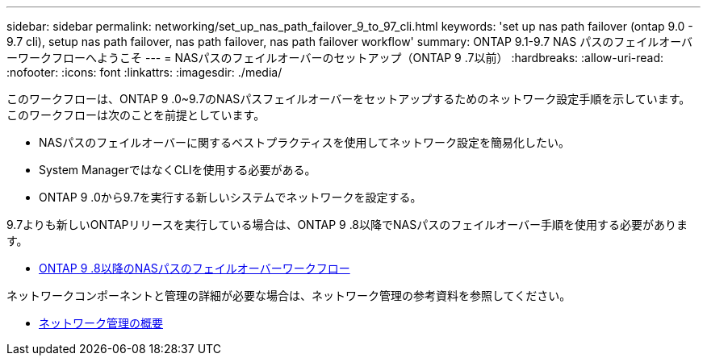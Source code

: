 ---
sidebar: sidebar 
permalink: networking/set_up_nas_path_failover_9_to_97_cli.html 
keywords: 'set up nas path failover (ontap 9.0 - 9.7 cli), setup nas path failover, nas path failover, nas path failover workflow' 
summary: ONTAP 9.1-9.7 NAS パスのフェイルオーバーワークフローへようこそ 
---
= NASパスのフェイルオーバーのセットアップ（ONTAP 9 .7以前）
:hardbreaks:
:allow-uri-read: 
:nofooter: 
:icons: font
:linkattrs: 
:imagesdir: ./media/


[role="lead"]
このワークフローは、ONTAP 9 .0~9.7のNASパスフェイルオーバーをセットアップするためのネットワーク設定手順を示しています。このワークフローは次のことを前提としています。

* NASパスのフェイルオーバーに関するベストプラクティスを使用してネットワーク設定を簡易化したい。
* System ManagerではなくCLIを使用する必要がある。
* ONTAP 9 .0から9.7を実行する新しいシステムでネットワークを設定する。


9.7よりも新しいONTAPリリースを実行している場合は、ONTAP 9 .8以降でNASパスのフェイルオーバー手順を使用する必要があります。

* xref:set_up_nas_path_failover_98_and_later_cli.adoc[ONTAP 9 .8以降のNASパスのフェイルオーバーワークフロー]


ネットワークコンポーネントと管理の詳細が必要な場合は、ネットワーク管理の参考資料を参照してください。

* xref:networking_reference.adoc[ネットワーク管理の概要]

